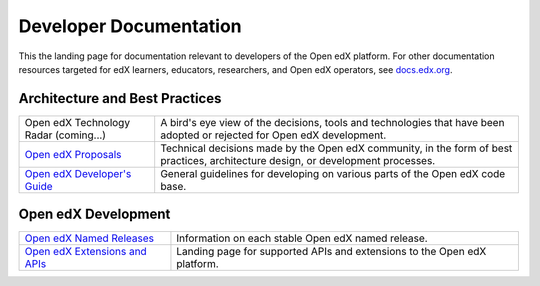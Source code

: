 #######################
Developer Documentation
#######################

This the landing page for documentation relevant to developers of the Open edX platform.  For other documentation
resources targeted for edX learners, educators, researchers, and Open edX operators, see `docs.edx.org <docs.edx.org>`_.

Architecture and Best Practices
-------------------------------

.. list-table::
  
   * - Open edX Technology Radar (coming...)
     - A bird's eye view of the decisions, tools and technologies that have been adopted or rejected for Open edX
       development.

   * - `Open edX Proposals <https://open-edx-proposals.readthedocs.io/en/latest/>`_
     - Technical decisions made by the Open edX community, in the form of best practices, architecture design,
       or development processes.

   * - `Open edX Developer's Guide <https://edx.readthedocs.io/projects/edx-developer-guide/en/latest/>`_
     - General guidelines for developing on various parts of the Open edX code base.


Open edX Development
--------------------

.. list-table::
  
   * - `Open edX Named Releases <named_releases.rst>`_
     - Information on each stable Open edX named release.

   * - `Open edX Extensions and APIs <https://open.edx.org/extending-edx>`_
     - Landing page for supported APIs and extensions to the Open edX platform.

